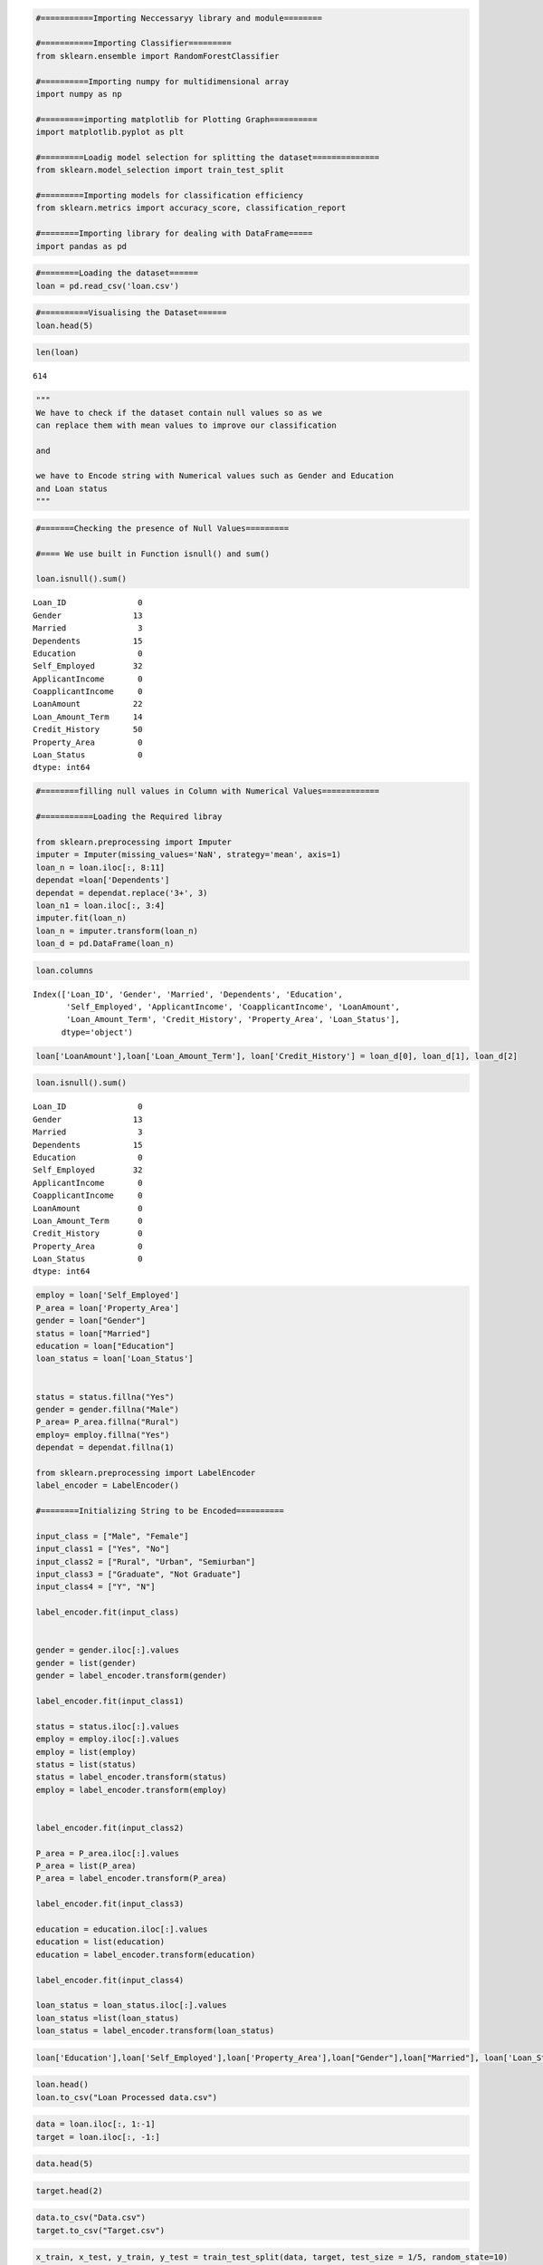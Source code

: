 
.. code:: ipython3

    #===========Importing Neccessaryy library and module========
    
    #===========Importing Classifier=========
    from sklearn.ensemble import RandomForestClassifier
    
    #==========Importing numpy for multidimensional array
    import numpy as np
    
    #=========importing matplotlib for Plotting Graph==========
    import matplotlib.pyplot as plt
    
    #=========Loadig model selection for splitting the dataset==============
    from sklearn.model_selection import train_test_split
    
    #=========Importing models for classification efficiency
    from sklearn.metrics import accuracy_score, classification_report
    
    #========Importing library for dealing with DataFrame=====
    import pandas as pd

.. code:: ipython3

    #========Loading the dataset======
    loan = pd.read_csv('loan.csv')

.. code:: ipython3

    #==========Visualising the Dataset======
    loan.head(5)




.. raw:: html

    <div>
    <style scoped>
        .dataframe tbody tr th:only-of-type {
            vertical-align: middle;
        }
    
        .dataframe tbody tr th {
            vertical-align: top;
        }
    
        .dataframe thead th {
            text-align: right;
        }
    </style>
    <table border="1" class="dataframe">
      <thead>
        <tr style="text-align: right;">
          <th></th>
          <th>Loan_ID</th>
          <th>Gender</th>
          <th>Married</th>
          <th>Dependents</th>
          <th>Education</th>
          <th>Self_Employed</th>
          <th>ApplicantIncome</th>
          <th>CoapplicantIncome</th>
          <th>LoanAmount</th>
          <th>Loan_Amount_Term</th>
          <th>Credit_History</th>
          <th>Property_Area</th>
          <th>Loan_Status</th>
        </tr>
      </thead>
      <tbody>
        <tr>
          <th>0</th>
          <td>LP001002</td>
          <td>Male</td>
          <td>No</td>
          <td>0</td>
          <td>Graduate</td>
          <td>No</td>
          <td>5849</td>
          <td>0.0</td>
          <td>NaN</td>
          <td>360.0</td>
          <td>1.0</td>
          <td>Urban</td>
          <td>Y</td>
        </tr>
        <tr>
          <th>1</th>
          <td>LP001003</td>
          <td>Male</td>
          <td>Yes</td>
          <td>1</td>
          <td>Graduate</td>
          <td>No</td>
          <td>4583</td>
          <td>1508.0</td>
          <td>128.0</td>
          <td>360.0</td>
          <td>1.0</td>
          <td>Rural</td>
          <td>N</td>
        </tr>
        <tr>
          <th>2</th>
          <td>LP001005</td>
          <td>Male</td>
          <td>Yes</td>
          <td>0</td>
          <td>Graduate</td>
          <td>Yes</td>
          <td>3000</td>
          <td>0.0</td>
          <td>66.0</td>
          <td>360.0</td>
          <td>1.0</td>
          <td>Urban</td>
          <td>Y</td>
        </tr>
        <tr>
          <th>3</th>
          <td>LP001006</td>
          <td>Male</td>
          <td>Yes</td>
          <td>0</td>
          <td>Not Graduate</td>
          <td>No</td>
          <td>2583</td>
          <td>2358.0</td>
          <td>120.0</td>
          <td>360.0</td>
          <td>1.0</td>
          <td>Urban</td>
          <td>Y</td>
        </tr>
        <tr>
          <th>4</th>
          <td>LP001008</td>
          <td>Male</td>
          <td>No</td>
          <td>0</td>
          <td>Graduate</td>
          <td>No</td>
          <td>6000</td>
          <td>0.0</td>
          <td>141.0</td>
          <td>360.0</td>
          <td>1.0</td>
          <td>Urban</td>
          <td>Y</td>
        </tr>
      </tbody>
    </table>
    </div>



.. code:: ipython3

    len(loan)




.. parsed-literal::

    614



.. code:: ipython3

    """
    We have to check if the dataset contain null values so as we 
    can replace them with mean values to improve our classification 
    
    and 
    
    we have to Encode string with Numerical values such as Gender and Education
    and Loan status
    """

.. code:: ipython3

    #=======Checking the presence of Null Values=========
    
    #==== We use built in Function isnull() and sum()
    
    loan.isnull().sum()




.. parsed-literal::

    Loan_ID               0
    Gender               13
    Married               3
    Dependents           15
    Education             0
    Self_Employed        32
    ApplicantIncome       0
    CoapplicantIncome     0
    LoanAmount           22
    Loan_Amount_Term     14
    Credit_History       50
    Property_Area         0
    Loan_Status           0
    dtype: int64



.. code:: ipython3

    #========filling null values in Column with Numerical Values============
    
    #===========Loading the Required libray
    
    from sklearn.preprocessing import Imputer
    imputer = Imputer(missing_values='NaN', strategy='mean', axis=1)
    loan_n = loan.iloc[:, 8:11]
    dependat =loan['Dependents']
    dependat = dependat.replace('3+', 3)
    loan_n1 = loan.iloc[:, 3:4]
    imputer.fit(loan_n)
    loan_n = imputer.transform(loan_n)
    loan_d = pd.DataFrame(loan_n)

.. code:: ipython3

    loan.columns




.. parsed-literal::

    Index(['Loan_ID', 'Gender', 'Married', 'Dependents', 'Education',
           'Self_Employed', 'ApplicantIncome', 'CoapplicantIncome', 'LoanAmount',
           'Loan_Amount_Term', 'Credit_History', 'Property_Area', 'Loan_Status'],
          dtype='object')



.. code:: ipython3

    loan['LoanAmount'],loan['Loan_Amount_Term'], loan['Credit_History'] = loan_d[0], loan_d[1], loan_d[2]

.. code:: ipython3

    loan.isnull().sum()




.. parsed-literal::

    Loan_ID               0
    Gender               13
    Married               3
    Dependents           15
    Education             0
    Self_Employed        32
    ApplicantIncome       0
    CoapplicantIncome     0
    LoanAmount            0
    Loan_Amount_Term      0
    Credit_History        0
    Property_Area         0
    Loan_Status           0
    dtype: int64



.. code:: ipython3

    employ = loan['Self_Employed']
    P_area = loan['Property_Area']
    gender = loan["Gender"]
    status = loan["Married"]
    education = loan["Education"]
    loan_status = loan['Loan_Status']
    
    
    status = status.fillna("Yes")
    gender = gender.fillna("Male")
    P_area= P_area.fillna("Rural")
    employ= employ.fillna("Yes")
    dependat = dependat.fillna(1)
    
    from sklearn.preprocessing import LabelEncoder
    label_encoder = LabelEncoder()
    
    #========Initializing String to be Encoded==========
    
    input_class = ["Male", "Female"]
    input_class1 = ["Yes", "No"]
    input_class2 = ["Rural", "Urban", "Semiurban"]
    input_class3 = ["Graduate", "Not Graduate"]
    input_class4 = ["Y", "N"]
    
    label_encoder.fit(input_class)
    
    
    gender = gender.iloc[:].values
    gender = list(gender)
    gender = label_encoder.transform(gender)
    
    label_encoder.fit(input_class1)
    
    status = status.iloc[:].values
    employ = employ.iloc[:].values
    employ = list(employ)
    status = list(status)
    status = label_encoder.transform(status)
    employ = label_encoder.transform(employ)
    
    
    label_encoder.fit(input_class2)
    
    P_area = P_area.iloc[:].values
    P_area = list(P_area)
    P_area = label_encoder.transform(P_area)
    
    label_encoder.fit(input_class3)
    
    education = education.iloc[:].values
    education = list(education)
    education = label_encoder.transform(education)
    
    label_encoder.fit(input_class4)
    
    loan_status = loan_status.iloc[:].values
    loan_status =list(loan_status)
    loan_status = label_encoder.transform(loan_status)
    

.. code:: ipython3

    loan['Education'],loan['Self_Employed'],loan['Property_Area'],loan["Gender"],loan["Married"], loan['Loan_Status'], loan['Dependents'] =education, employ, P_area, gender, status, loan_status, dependat

.. code:: ipython3

    loan.head()
    loan.to_csv("Loan Processed data.csv")

.. code:: ipython3

    data = loan.iloc[:, 1:-1]
    target = loan.iloc[:, -1:]

.. code:: ipython3

    data.head(5)




.. raw:: html

    <div>
    <style scoped>
        .dataframe tbody tr th:only-of-type {
            vertical-align: middle;
        }
    
        .dataframe tbody tr th {
            vertical-align: top;
        }
    
        .dataframe thead th {
            text-align: right;
        }
    </style>
    <table border="1" class="dataframe">
      <thead>
        <tr style="text-align: right;">
          <th></th>
          <th>Gender</th>
          <th>Married</th>
          <th>Dependents</th>
          <th>Education</th>
          <th>Self_Employed</th>
          <th>ApplicantIncome</th>
          <th>CoapplicantIncome</th>
          <th>LoanAmount</th>
          <th>Loan_Amount_Term</th>
          <th>Credit_History</th>
          <th>Property_Area</th>
        </tr>
      </thead>
      <tbody>
        <tr>
          <th>0</th>
          <td>1</td>
          <td>0</td>
          <td>0</td>
          <td>0</td>
          <td>0</td>
          <td>5849</td>
          <td>0.0</td>
          <td>180.5</td>
          <td>360.0</td>
          <td>1.0</td>
          <td>2</td>
        </tr>
        <tr>
          <th>1</th>
          <td>1</td>
          <td>1</td>
          <td>1</td>
          <td>0</td>
          <td>0</td>
          <td>4583</td>
          <td>1508.0</td>
          <td>128.0</td>
          <td>360.0</td>
          <td>1.0</td>
          <td>0</td>
        </tr>
        <tr>
          <th>2</th>
          <td>1</td>
          <td>1</td>
          <td>0</td>
          <td>0</td>
          <td>1</td>
          <td>3000</td>
          <td>0.0</td>
          <td>66.0</td>
          <td>360.0</td>
          <td>1.0</td>
          <td>2</td>
        </tr>
        <tr>
          <th>3</th>
          <td>1</td>
          <td>1</td>
          <td>0</td>
          <td>1</td>
          <td>0</td>
          <td>2583</td>
          <td>2358.0</td>
          <td>120.0</td>
          <td>360.0</td>
          <td>1.0</td>
          <td>2</td>
        </tr>
        <tr>
          <th>4</th>
          <td>1</td>
          <td>0</td>
          <td>0</td>
          <td>0</td>
          <td>0</td>
          <td>6000</td>
          <td>0.0</td>
          <td>141.0</td>
          <td>360.0</td>
          <td>1.0</td>
          <td>2</td>
        </tr>
      </tbody>
    </table>
    </div>



.. code:: ipython3

    target.head(2)




.. raw:: html

    <div>
    <style scoped>
        .dataframe tbody tr th:only-of-type {
            vertical-align: middle;
        }
    
        .dataframe tbody tr th {
            vertical-align: top;
        }
    
        .dataframe thead th {
            text-align: right;
        }
    </style>
    <table border="1" class="dataframe">
      <thead>
        <tr style="text-align: right;">
          <th></th>
          <th>Loan_Status</th>
        </tr>
      </thead>
      <tbody>
        <tr>
          <th>0</th>
          <td>1</td>
        </tr>
        <tr>
          <th>1</th>
          <td>0</td>
        </tr>
      </tbody>
    </table>
    </div>



.. code:: ipython3

    data.to_csv("Data.csv")
    target.to_csv("Target.csv")

.. code:: ipython3

    x_train, x_test, y_train, y_test = train_test_split(data, target, test_size = 1/5, random_state=10)

.. code:: ipython3

    model_a = RandomForestClassifier()
    model_a.fit(x_train, y_train)
    pred = model_a.predict(x_test)
    forest = accuracy_score(y_test, pred)
    
    
    
    from sklearn.neighbors import KNeighborsClassifier
    model = KNeighborsClassifier()
    model.fit(x_train, y_train)
    pred = model.predict(x_test)
    k = accuracy_score(y_test, pred)
    
    
    from sklearn.naive_bayes import MultinomialNB
    model = MultinomialNB()
    model.fit(x_train, y_train)
    pred = model.predict(x_test)
    MB= accuracy_score(y_test, pred)
    
    from sklearn.naive_bayes import GaussianNB
    model = GaussianNB()
    model.fit(x_train, y_train)
    pred = model.predict(x_test)
    GB=accuracy_score(y_test, pred)
    
    from sklearn.linear_model import LogisticRegression
    model = LogisticRegression()
    model.fit(x_train, y_train)
    pred = model.predict(x_test)
    LR=accuracy_score(y_test, pred)
    
    from sklearn.tree import DecisionTreeClassifier
    model = DecisionTreeClassifier()
    model.fit(x_train, y_train)
    pred = model.predict(x_test)
    DTC=  accuracy_score(y_test, pred)
    
    print ("""The result were as Follows\nRandom Forest Classifer {}\n\n K Nearest Neighbors {}
    \n\nMultinomial NB {}\n\nGaussian NB {}\n\nLogistic Regression {}\n\n Decision Tree Classifier {}
    """.format(forest,k, MB, GB, LR, DTC))


.. parsed-literal::

    The result were as Follows
    Random Forest Classifer 0.7967479674796748
    
     K Nearest Neighbors 0.6422764227642277
    
    
    Multinomial NB 0.5365853658536586
    
    Gaussian NB 0.6504065040650406
    
    Logistic Regression 0.6991869918699187
    
     Decision Tree Classifier 0.7317073170731707
    
    

.. parsed-literal::

    C:\Users\Kalebu\Anaconda3\lib\site-packages\ipykernel_launcher.py:2: DataConversionWarning: A column-vector y was passed when a 1d array was expected. Please change the shape of y to (n_samples,), for example using ravel().
      
    C:\Users\Kalebu\Anaconda3\lib\site-packages\ipykernel_launcher.py:10: DataConversionWarning: A column-vector y was passed when a 1d array was expected. Please change the shape of y to (n_samples, ), for example using ravel().
      # Remove the CWD from sys.path while we load stuff.
    C:\Users\Kalebu\Anaconda3\lib\site-packages\sklearn\utils\validation.py:578: DataConversionWarning: A column-vector y was passed when a 1d array was expected. Please change the shape of y to (n_samples, ), for example using ravel().
      y = column_or_1d(y, warn=True)
    

.. code:: ipython3

    from sklearn.externals import joblib

.. code:: ipython3

    joblib.dump(model_a, "Forest.pkl")




.. parsed-literal::

    ['Forest.pkl']



.. code:: ipython3

    n= data.iloc[:,:].values

.. code:: ipython3

    m = n[0]
    m = np.array([m])

.. code:: ipython3

    model.predict(m)




.. parsed-literal::

    array([1], dtype=int64)


